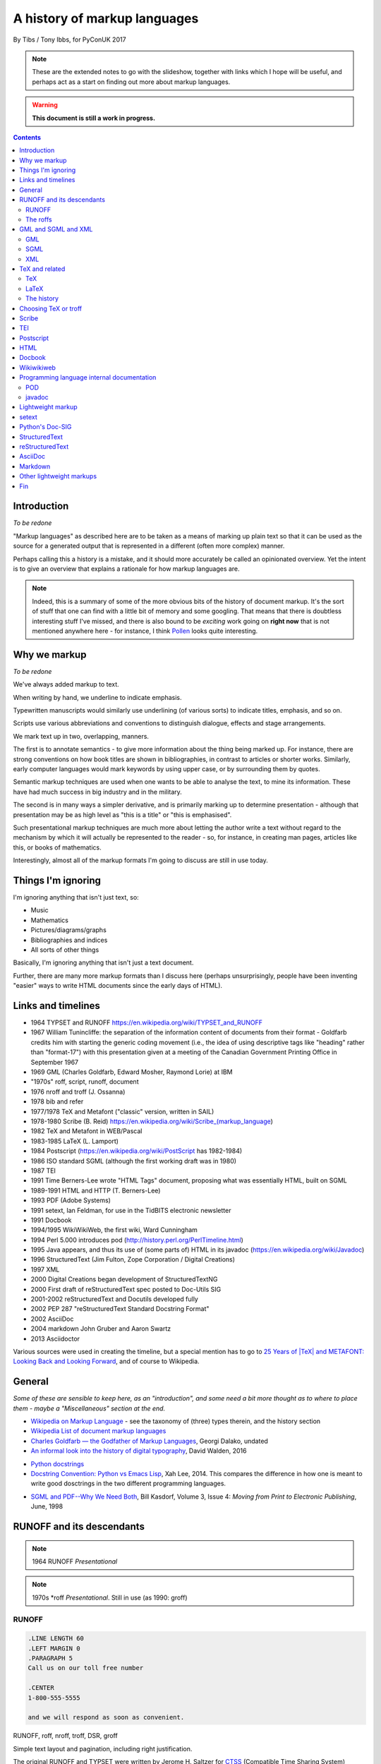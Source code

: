 =============================
A history of markup languages
=============================

By Tibs / Tony Ibbs, for PyConUK 2017

.. note:: These are the extended notes to go with the slideshow, together
   with links which I hope will be useful, and perhaps act as a start on
   finding out more about markup languages.

.. warning:: **This document is still a work in progress.**

.. For the moment, we represent TeX and LaTeX as simple text, but I might
   change that in the future

.. |TeX| replace:: TeX

.. |LaTeX| replace:: LaTeX

.. contents::

Introduction
============

*To be redone*

"Markup languages" as described here are to be taken as a means of marking up
plain text so that it can be used as the source for a generated output that is
represented in a different (often more complex) manner.

Perhaps calling this a history is a mistake, and it should more accurately be
called an opinionated overview. Yet the intent is to give an overview that
explains a rationale for how markup languages are.

.. note:: Indeed, this is a summary of some of the more obvious bits of the
   history of document markup. It's the sort of stuff that one can find with a
   little bit of memory and some googling. That means that there is doubtless
   interesting stuff I've missed, and there is also bound to be *exciting*
   work going on **right now** that is not mentioned anywhere here - for
   instance, I think Pollen_ looks quite interesting.

.. _Pollen: http://docs.racket-lang.org/pollen/

Why we markup
=============

*To be redone*

We've always added markup to text.

When writing by hand, we underline to indicate emphasis.

Typewritten manuscripts would similarly use underlining (of various sorts) to
indicate titles, emphasis, and so on.

Scripts use various abbreviations and conventions to distinguish dialogue,
effects and stage arrangements.

We mark text up in two, overlapping, manners.

The first is to annotate semantics - to give more information about the thing
being marked up. For instance, there are strong conventions on how book titles
are shown in bibliographies, in contrast to articles or shorter works.
Similarly, early computer languages would mark keywords by using upper case,
or by surrounding them by quotes.

Semantic markup techniques are used when one wants to be able to analyse the
text, to mine its information. These have had much success in big industry and
in the military.

The second is in many ways a simpler derivative, and is primarily marking up
to determine presentation - although that presentation may be as high level as
"this is a title" or "this is emphasised".

Such presentational markup techniques are much more about letting the author
write a text without regard to the mechanism by which it will actually be
represented to the reader - so, for instance, in creating man pages, articles
like this, or books of mathematics.

Interestingly, almost all of the markup formats I'm going to discuss are still
in use today.

Things I'm ignoring
===================

I'm ignoring anything that isn't just text, so:

* Music
* Mathematics
* Pictures/diagrams/graphs
* Bibliographies and indices
* All sorts of other things

Basically, I'm ignoring anything that isn't just a text document.

Further, there are many more markup formats than I discuss here (perhaps
unsurprisingly, people have been inventing "easier" ways to write HTML
documents since the early days of HTML).

Links and timelines
===================

* 1964 TYPSET and RUNOFF https://en.wikipedia.org/wiki/TYPSET_and_RUNOFF
* 1967 William Tunincliffe: the separation of the information content of
  documents from their format - Goldfarb credits him with starting the generic
  coding movement (i.e., the idea of using descriptive tags like
  "heading" rather than "format-17") with this presentation given at a meeting of the
  Canadian Government Printing Office in September 1967
* 1969 GML (Charles Goldfarb, Edward Mosher, Raymond Lorie) at IBM
* "1970s" roff, script, runoff, document
* 1976 nroff and troff (J. Ossanna)
* 1978 bib and refer
* 1977/1978 |TeX| and Metafont ("classic" version, written in SAIL)
* 1978-1980 Scribe (B. Reid) https://en.wikipedia.org/wiki/Scribe_(markup_language)
* 1982 |TeX| and Metafont in WEB/Pascal
* 1983-1985 |LaTeX| (L. Lamport)
* 1984 Postscript (https://en.wikipedia.org/wiki/PostScript has 1982-1984)
* 1986 ISO standard SGML (although the first working draft was in 1980)
* 1987 TEI 
* 1991 Time Berners-Lee wrote "HTML Tags" document, proposing what was
  essentially HTML, built on SGML
* 1989-1991 HTML and HTTP (T. Berners-Lee)
* 1993 PDF (Adobe Systems)
* 1991 setext, Ian Feldman, for use in the TidBITS electronic newsletter
* 1991 Docbook
* 1994/1995 WikiWikiWeb, the first wiki, Ward Cunningham
* 1994 Perl 5.000 introduces pod (http://history.perl.org/PerlTimeline.html)
* 1995 Java appears, and thus its use of (some parts of) HTML in its javadoc
  (https://en.wikipedia.org/wiki/Javadoc)
* 1996 StructuredText (Jim Fulton, Zope Corporation / Digital Creations)
* 1997 XML
* 2000 Digital Creations began development of StructuredTextNG
* 2000 First draft of reStructuredText spec posted to Doc-Utils SIG
* 2001-2002 reStructuredText and Docutils developed fully
* 2002 PEP 287 "reStructuredText Standard Docstring Format"
* 2002 AsciiDoc
* 2004 markdown John Gruber and Aaron Swartz
* 2013 Asciidoctor

Various sources were used in creating the timeline, but a special mention has
to go to `25 Years of |TeX| and METAFONT\: Looking Back and Looking
Forward`_, and of course to Wikipedia.

General
=======
*Some of these are sensible to keep here, as an "introduction", and some
need a bit more thought as to where to place them - maybe a "Miscellaneous"
section at the end.*

* `Wikipedia on Markup Language`_ - see the taxonomy of (three) types therein, and the history section
* `Wikipedia List of document markup languages`_
* `Charles Goldfarb — the Godfather of Markup Languages`_, Georgi Dalako,
  undated
* `An informal look into the history of digital typography`_, David Walden, 2016

.. _`Wikipedia on Markup Language`: https://en.wikipedia.org/wiki/Markup_language
.. _`Wikipedia List of document markup languages`: https://en.wikipedia.org/wiki/List_of_document_markup_languages
.. _`Charles Goldfarb — the Godfather of Markup Languages`: http://history-computer.com/Internet/Birth/Goldfarb.html
.. _`An informal look into the history of digital typography`: http://www.tug.org/tug2016/walden-digital.pdf


* `Python docstrings`_
* `Docstring Convention: Python vs Emacs Lisp`_, Xah Lee, 2014. This compares
  the difference in how one is meant to write good dosctrings in the two
  different programming languages.

.. _`Python docstrings`: https://en.wikipedia.org/wiki/Docstring
.. _`Docstring Convention: Python vs Emacs Lisp`: http://xahlee.info/comp/python_vs_elisp_docstring_convention.html

* `SGML and PDF--Why We Need Both`_, Bill Kasdorf, Volume 3, Issue 4: *Moving
  from Print to Electronic Publishing*, June, 1998
  
.. _`SGML and PDF--Why We Need Both`: https://quod.lib.umich.edu/j/jep/3336451.0003.406?view=text;rgn=main


RUNOFF and its descendants
==========================

.. note:: 1964 RUNOFF *Presentational*

.. note:: 1970s \*roff *Presentational*. Still in use (as 1990: groff)

RUNOFF
------

.. code:: Groff

  .LINE LENGTH 60
  .LEFT MARGIN 0
  .PARAGRAPH 5
  Call us on our toll free number

  .CENTER
  1-800-555-5555

  and we will respond as soon as convenient.

RUNOFF, roff, nroff, troff, DSR, groff

Simple text layout and pagination, including right justification.

The original RUNOFF and TYPSET were written by
Jerome H. Saltzer for CTSS_ (Compatible Time Sharing System)

  Ported to BCPL and Multics. Ancestor to roff and thus, ultimately, all of
  the roff family.

  This example is (more or less) from the original TYPSET/RUNOFF documentation.

  Commands starting with a dot in the first column.

  Commands could be abbreviated.

  Inline commands shift the "case", for instance in and out of bold case.

An example of Digital Standard Runoff (DSR), showing that the name had an
enduring meaning. I used to use DSR on VMS in the 1980s/90s.

.. code:: Groff

    .TITLE A simpler DSR example
    .CHAPTER This is a chapter

    This is the first paragraph.
    .LIST
    .LIST ELEMENT;This is a list element. We have *bold\* and &underline\&.
    .LIST ELEMENT;This is another list element. I like interrobangs ?%!
    .END LIST

Abbreviated forms are also available, e.g., ``.ls`` instead of
``.list``, and ``.le;`` instead of ``list element;``.

The roffs
---------

roff started as a transliteration of the BCPL version of runoff, for UNIX,
around 1970.

The example is a (fake) man page, using the ``man`` macro package from
Lars Wirzenius' `Writing manual pages`_

.TH = title, .SH = sub-heading, .B = bold, other font usages (e.g., normal
font and underlining) are indicated by the \\f sequences.

Q: **Commonly used with a macro language - essentially programmable?**

.. code:: Groff

  .TH CORRUPT 1
  .SH NAME
  corrupt \- modify files by randomly changing bits
  .SH SYNOPSIS
  .B corrupt
  [\fB\-n\fR \fIBITS\fR]
  [\fB\-\-bits\fR \fIBITS\fR]
  .IR file ...
  .SH DESCRIPTION
  .B corrupt
  modifies files by toggling a randomly chosen bit.
  .SH OPTIONS
  .TP
  .BR \-n ", " \-\-bits =\fIBITS\fR
  Set the number of bits to modify.  Default is one bit.

The following is an example of ``groff``:

.. code:: Groff

  ..INCLUDE  mission-statement-strings.mom
  .TITLE    "\*[Groff-Mission-Statement]
  .SUBTITLE "\*[2014]
  .INCLUDE  mission-statement-style.mom
  .PP
  As the most widely deployed implementation of troff in use today,
  groff holds an important place in the Unix universe.  Frequently
  and erroneously dismissed as a legacy program for formatting
  Unix manuals (manpages), groff is in fact a sophisticated system
  for producing high-quality typeset material, from business
  correspondence to complex, technical reports and plate-ready books.
  \*[BU3]With an impressive record for backward compatibility, it
  continues to evolve and play a leading role in the development of
  free typesetting software.

1990 groff (GNU troff)

  Whilst the roff family are not strictly speaking programmable as
  such, their use of macros (originally m4?) means that in practice they are
  as capable as systems such as |TeX| (although I don't think that DSLs like
  |LaTeX| exist as-such).

* `Wikipedia on TYPSET and RUNOFF`_
* CTSS_ (the Compatible Time Sharing System) which is the machine on which the
  first RUNOFF ran.
* `Wikipedia on Runoff`_
* `Wikipedia on roff`_
* `Wikipedia on nroff`_ ("newer roff")
* `Wikipedia on troff`_ ("typesetter roff")
* `Wikipedia on groff`_ ("GNU troff")
* The `OpenVMS Digital Standard Runoff Reference Manual`_ from May 1993.
* The manpage ``ROFF(7)``: `roff - concepts and history
  of roff typesetting`_, part of the `groff`_ distribution. It has an overview
  of the history of the roffs, and a summary of how they work.
* `History of UNIX Manpages`_, Kristaps Dzonsons, 2011. The history of the
  UNIX manpage "based on source code, manuals, and first-hand accounts".
  Also traces the naming of programs RUNOFF through roff, SCRIPT, compose,
  roff (a different thing), nroff and so on.
* The Groff_ manual
* `Groff and mom\: an overview`_, Peter Schaffer, 2017
* Mom_, macros for GNU troff, Peter Schaffter. mom is a flexible typesetting
  and document formatting package that allows you to create high-quality
  Portable Document Format (.pdf) or PostScript (.ps) files. It is a macro set
  that sits on top of groff_.
* `Writing manual pages`_, Lars Wirzenius, 2016

* From `Unix history`_, `William Stewart`_, 1996-2014:V

    In the spring of 1971, the interest in Unix began to grow, so instead of
    writing a new text-processing system as originally proposed, Thompson and
    Ritchie translated the existing "roff" text formatter from the PDP-7 to the
    PDP-11 and made it available to the Patent department on their new Unix
    system. This practical success helped convince Bell Labs of the value of
    Unix, and shortly thereafter they bought the team one of the first, powerful
    PDP-11/45 minicomputers to continue their development. A series of
    progressively better "editions" of Unix were then released.

.. _`Wikipedia on TYPSET and RUNOFF`: https://en.wikipedia.org/wiki/TYPSET_and_RUNOFF
.. _CTSS: https://en.wikipedia.org/wiki/Compatible_Time-Sharing_System
.. _`Wikipedia on Runoff`: https://en.wikipedia.org/wiki/Runoff_(program)
.. _`Wikipedia on roff`: https://en.wikipedia.org/wiki/Roff_(computer_program)
.. _`Wikipedia on nroff`: https://en.wikipedia.org/wiki/Nroff
.. _`Wikipedia on troff`: https://en.wikipedia.org/wiki/Troff
.. _`Wikipedia on groff`: https://en.wikipedia.org/wiki/Groff_(software)
.. _`roff - concepts and history of roff typesetting`: https://linux.die.net/man/7/roff
.. _`OpenVMS Digital Standard Runoff Reference Manual`: http://h20565.www2.hpe.com/hpsc/doc/public/display?docId=emr_na-c04623260  
.. _`Writing manual pages`: https://liw.fi/manpages/
.. _`History of UNIX Manpages`: http://manpages.bsd.lv/history.html
.. _Groff: http://www.gnu.org/software/groff/
.. _`Groff and mom\: an overview`: https://www.gnu.org/software/groff/groff-and-mom.pdf
.. _mom: http://www.schaffter.ca/mom/
.. _`Unix history`: https://www.livinginternet.com/i/iw_unix_dev.htm 
.. _`William Stewart`: http://williamstewart.com/

.. note:: Also, preceding them in 1963, there is `TJ-2`_:

      TJ-2 (Type Justifying Program) was published by Peter Samson in May 1963
      and is thought to be the first page layout program. ...  TJ-2 was
      succeeded by TYPSET and RUNOFF, a pair of complementary programs written
      in 1964 for the CTSS operating system. TYPSET and RUNOFF soon evolved
      into runoff for Multics, which was in turn ported to Unix in the 1970s as
      roff.

   -- from the wikipedia page

   .. _`TJ-2`: `Wikipedia on TJ-2`_
   .. _`Wikipedia on TJ-2`: https://en.wikipedia.org/wiki/TJ-2

GML and SGML and XML
====================

.. note:: 1969 GML, 1986 SGML, 1997: XML

   *Semantic* and *"meta"* (DTDs, schemas)

GML
---

1969 GML

GML stood for Generalized Markup Language, but also for the initials of the
surnames of its inventors (Charles Goldfarb, Edward Mosher, Raymond Lorie).
surnames).

GML was intended to be a mechanism for *describing* markup languages, rather
than a markup language itself. 

1986 [Standard] Generalised Markup Language.

Here is an example of GML, from `The Roots of SGML -- A Personal
Recollection`_ by Charles F. Goldfarb. It uses the "starter set", implemented
using macros in IBM's Script_:

.. code::

  :h1.Chapter 1:  Introduction
  :p.GML supported hierarchical containers, such as
  :ol
  :li.Ordered lists (like this one),
  :li.Unordered lists, and
  :li.Definition lists
  :eol.
  as well as simple structures.
  :p.Markup minimization (later generalized and formalized in SGML),
  allowed the end-tags to be omitted for the "h1" and "p" elements.

.. _`The Roots of SGML -- A Personal Recollection`: http://www.sgmlsource.com/history/roots.htm

Use of GML (specifically, the starter set) is described by:

* `GML Starter Set User's Guide`_, IBM 1980, 1991
* `GML Starter Set Reference`_, IBM 1980, 1991

.. _`GML Starter Set User's Guide`: http://publibfp.boulder.ibm.com/cgi-bin/bookmgr/BOOKS/dsm04m00/CCONTENTS
.. _`GML Starter Set Reference`: http://publibfp.boulder.ibm.com/cgi-bin/bookmgr/BOOKS/dsm05m00/CCONTENTS

SGML
----

SGML uses DTDs (Document Type Definitions) to describe the set of
markup declarations that form a *document type* (e.g., SGML itself, XML,
HTML).

Shown is a DTD fragment for defining a simple list:

.. code:: DTD

  <!--      ELEMENT MIN CONTENT             >
  <!ELEMENT list    - - (item)+             >
  <!ELEMENT item    O O (#PCDATA, (list)*)  >

and an example of the list structure described:

.. code:: XML

  <list>
  <item>First item</item>
  <item>Second item</item>
  <item>Last item</item>
  </list>

Q: **Can the <item> elements here be closed implicitly?**

Sensibly, SGML also came with a "starter set", drafted by Joan Smith and
Janet Vandore.

The following example of SGML, using that starter set, is transcribed from
Figure 3 of the paper named in the example. The ellipses are mine.

.. code:: XML

  <td> The Implication of SGML for the Preparation of Scientific Publications
  <au> Joan M. Smith
  <ad>
  <al> National Computing Centre, Oxford Road, Manchester M1 7ED
  <ab> The &SGML (SGML) is a draft international standard for publishing.
  ...
  <h1>Introduction
  <p> The official title of SGML, currently, is ISO/DIS 8879,
  <ci> Information Processing &end Text and Office Systems &end &SGML (SGML)
  </ci>. <ref> ISO/DIS 8879 <ci> Information Processing &end Text and Office
  Systems &end &SGML (SGML). ISO, Geneva (1985). </ref>
  ...
  <p>There are several points worthy of note here:
  <ul>
  <li> the normal publishing delay with ISO standards...
  ...
  </ul>

Note how SGML (like GML before it) allowed the definition of elements that
were implicitly closed by another element - e.g., <li> and <p>

  - <td> is the document title
  - <ad> is an address, <al> an address line
  - <ab> is the abstract
  - <ci> indicates a citation, which rendered as italics in the resulting paper.
  - <ref> marks up a Reference, collected for the section at the end of the document.
  - &SGML is an "entity reference" that expands to 'Standard Generalized
    Markup Language' - we're familiar with things like &eacute; from HTML.

An SGML document must declares a DOCTYPE to say what DTD it is conforming to.
The following example should look very familiar:

.. code:: html

  <!DOCTYPE html>
  <html>
    <head>
      <title>This is a title</title>
    </head>
    <body>
      <p>Hello world!</p>
    </body>
  </html>

* `Wikipedia on GML`_
* `Wikipedia on SCRIPT`_
* `The Implications of SGML for the Preparation of Scientific Publications`_,
  Joan Smith, *The Computer Journal*, Volume 29, Issue 3, 1 January 1986,
  Pages 193-200
* W3C_ `HTML 4.01 Specification`_, section 3 `On SGML and HTML`_
* `Guidelines for Writing SGML DTDs (Draft)`_, Sandra A. Mamrak, 1989.
* `Wikipedia on Document Type Definition`_

* https://en.wikipedia.org/wiki/Document_type_definition

* `The SGML History Niche`_, Charles F. Goldfarb, 2002/2003. Some personal
  recollections, all of which are well worth reading.

.. _`Wikipedia on GML`: https://en.wikipedia.org/wiki/IBM_Generalized_Markup_Language
.. _Script: `Wikipedia on SCRIPT`_
.. _`Wikipedia on SCRIPT`: https://en.wikipedia.org/wiki/SCRIPT_(markup)
.. _`The Implications of SGML for the Preparation of Scientific Publications`: https://academic.oup.com/comjnl/article-lookup/doi/10.1093/comjnl/29.3.193

.. _`The SGML History Niche`: http://www.sgmlsource.com/history/index.htm, six
   articles by Charles F. Goldfarb, 2002 (and earlier)

.. _W3C: https://www.w3.org/
.. _`HTML 4.01 Specification`: https://www.w3.org/TR/html4/cover.html
.. _`On SGML and HTML`: https://www.w3.org/TR/html4/intro/sgmltut.html
.. _`Guidelines for Writing SGML DTDs (Draft)`: http://www.tei-c.org/Vault/ML/mlw01.htm
.. _`Wikipedia on Document Type Definition`: https://en.wikipedia.org/wiki/Document_type_definition

XML
---

Not itself of direct interest as a markup language, but important because it
is a subset of SGML. In particular, it is a simpler subset of SGML, which
makes parsers easier to write. Other SGML based tools (TEI, Docbook, HTML
itself) have generally moved towards using XML rather than SGML in their
specification.

  wikipedia: "XML is an application profile of SGML"

  A simpler subset of SGML, which makes parsers easier to write. Other SGML
  based tools (TEI, Docbook, HTML itself) have generally moved towards using
  XML rather than SGML in their specification.

  XML was compiled by a working group of eleven members,[30] supported by a
  (roughly) 150-member Interest Group.

  No example because there is no "default" XML - a schema is needed.

* `XML Information`_  is a nested set of pages (I assume course notes).
  Constituent topics are "What is Markup?", "Schemas" and "Special Characters
  and Unicode". Author presumably Beck, undated.
* `Is there a difference between SGML DTDs and XML DTDs?`_ is from the "Schemas"
  section of the above.
* `XML People`_, an article by Tim Bray, originally writing in 1998, and
  republished in 2008. It describes the genesis of XML and the people (and
  organisations) involved.


.. _`XML Information`: https://www.ncbi.nlm.nih.gov/staff/beck/xml/index.html
.. _`Is there a difference between SGML DTDs and XML DTDs?`: https://www.ncbi.nlm.nih.gov/staff/beck/xml/schemas/II-C.html
.. _`XML People`: http://www.tbray.org/ongoing/When/200x/2008/02/10/XML-People

|TeX| and related
=================

|TeX|
-----

.. note:: 1977/1978 |TeX| *Presentational with semantic leanings*.
   Programmable. Still in use.

Designed and mostly written by Donald Knuth.

Driven by the need to guarantee accurate typesetting of mathematics.

In serious use of |TeX|, one starts by defining lots of useful
commands - although `the TeXbook`_ has many useful ideas one can copy.

Most people actually use |LaTeX| (1984) or one of the other markup languages
written in |TeX|. |LaTeX| is still dominant in scientific and mathematical
publishing.

.. _`The TeXbook`: http://www.ctex.org/documents/shredder/src/texbook.pdf

.. code:: TeX

  \name{Name Redacted} wrote:

  \beginletter
  Thoughts on ``Why I like children's books'':

  \beginlist

  \item{\blob} They aren't afraid to show a sense of wonder.

  \item{\blob} They aren't `duty bound' to include love interest for the sake of
  it.

  \item{\blob} They are rarely cynical, rarely bitter---but the best do not avoid
  tragedy and truth.

  \item{\blob} They are willing to teach the simple lessons of being human---which
  adult books so often scorn, but which we all need to learn and relearn.

  \endlist

|LaTeX|
-------

.. code:: TeX

   \beginsection
   A new section

   Paragraphs are separated by blank lines. `Quotation marks' differ. {\it
   Italics are done so}. Equations are important, and can be inline:
   $$|y - z| < \epsilon$$. Hyphen (-), ranges (1--4) and dashes (---) are all
   distinct.

   However, more people use systems {\it written} in \TeX, such as \LaTeX,
   because they provide ready-made support for most document elements.

   \bye

And an another example from a fanzine:

.. code:: TeX

  \begin{center}
  \rule{5in}{0.1mm}
  \end{center}

  \section*{Captain Competent strikes again}

  The superhero is a familiar concept in comics, science fiction and many other
  fields. However, I am more interested in what might be called `the competent
  hero'. This is a subtler form of protagonist---a person who has attained
  {\em competence} in their daily life.

.. note:: |LaTeX| is essentially a DSL written in |TeX|. It's probably still
   the best known, but certainly not the only one.

   I used to write plain |TeX|, but most people actually use |LaTeX|,
   which dates from about 1983/1984, or one of the other systems written in
   |TeX|.

.. note:: 1983 |LaTeX| *Presentational*. Still in use.

  Leslie Lamport.

  Most people use |LaTeX| (or one of the equivalents) instead of directly
  using |TeX|.

   
.. note:: I used to write plain |TeX|, but most people actually use |LaTeX|,
   which dates from about 1983/1984, or one of the other systems written in
   |TeX|.

* `25 Years of |TeX| and METAFONT\: Looking Back and Looking Forward`_:
  TUG’2003 Keynote Address, Nelson H. F. Beebe. Including sections on "What
  did |TeX| do right" and "What did |TeX| do wrong".
* `Wikipedia on SAIL`_
* `SAIL Tutorial`_, Nancy W. Smith, 1976

.. _`25 Years of |TeX| and METAFONT\: Looking Back and Looking Forward`: http://www.math.utah.edu/~beebe/talks/2003/tug2003/tug2003-keynote.pdf
.. _SAIL: `Wikipedia on SAIL`_
.. _`Wikipedia on SAIL`: https://en.wikipedia.org/wiki/SAIL_(programming_language)
.. _`SAIL Tutorial`: http://i.stanford.edu/pub/cstr/reports/cs/tr/76/575/CS-TR-76-575.pdf

The history
-----------

|TeX| (and Metafont) were originally written in SAIL_

 A later version (1982) was re-written in Pascal, using the WEB literate
 programming system

 The point was to allow Knuth to control the typesetting of mathematical
 equations in his books on "The Art of Computer Programming"

   Donald Knuth, a professor of computer science at Stanford University, was
   writing a projected seven-volume survey entitled The Art of Computer
   Programming. Volume 3 was published in 1973, composed with Monotype. By
   then, computer science had advanced to the point where a revised edition
   of volume 2 was in order but Monotype composition was no longer possible.
   The galleys returned to Knuth by his publisher were photocomposed. Knuth
   was distressed: the results looked so awful that it discouraged him from
   wanting to write any more. But an opportunity presented itself in the
   form of the emerging digital output devices—images of letters could be
   constructed of zeros and ones. This was something that he, as a computer
   scientist, understood. Thus began the development of TeX.
  
   `Communication of Mathematics with TeX`_, Barbara Beeton and Richard
   Palais, from "Visible Language" Volume 50 Issue 2, archived on the
   `Author Resource Center`_ page of the `American Mathematical Society`
   (AMS).

.. _`Communication of Mathematics with TeX`: http://www.ams.org/publications/authors/Communication_of_Mathematics_with_TEX.pdf
.. _`American Mathematical Society`: http://www.ams.org/home/page
.. _`Author Resource Center`: http://www.ams.org/publications/authors/authors

* `From boiling lead and black art\: An essay on the history of mathematical typography`_,
  Eddie Smith, 2017, is a lovely article on mathematical typesetting, from the
  invention of the printing press to |TeX|.

.. _`From boiling lead and black art\: An essay on the history of mathematical typography`: http://www.practicallyefficient.com/2017/10/13/from-boiling-lead-and-black-art.html

* `Wikipedia on |TeX|`_
* `Wikipedia on WEB`_
* `Wikipedia on Literate programming`_
* `Wikipedia on Donald Knuth`_
* `Knuth's home page`_

.. _`Wikipedia on |TeX|`: https://en.wikipedia.org/wiki/TeX
.. _`Wikipedia on WEB`: https://en.wikipedia.org/wiki/WEB
.. _`Wikipedia on Literate programming`: https://en.wikipedia.org/wiki/Literate_programming
.. _`Wikipedia on Donald Knuth`: https://en.wikipedia.org/wiki/Donald_Knuth
.. _`Knuth's home page`: http://www-cs-faculty.stanford.edu/~knuth/

If you don't know about Knuth, it's worth following him up - he has done
amazing things.

* `An overview of |TeX|, its children and their friends...`_, Arno Trautman,
  2016
* `TeX family tree with timeline?`_, 2016, a question on https://tex.stackexchange.com
   
* `A Brief History of LaTeX`_, 1998, an email by I Find Karma on the `FoRK Archive`_
* `How (La)TeX changed the face of Mathematics`_, an E-interview with Leslie
  Lamport, 2000
* `The (La)TeX project: A case study of open source software`, Alexandre Gaudeul, 2003
* `A brief history of TeX, volume II`_, Arthur Reutenauer, 2007. This is a
  successor article to `A Brief History of TeX`_, Philip Taylor 1995. Taylor's
  article also talks about Postscript, HTML, PDF and other matters.

.. _`An overview of |TeX|, its children and their friends...`: https://github.com/alt/tex-overview "An overview of |TeX|, its children
.. _`TeX family tree with timeline?`: https://tex.stackexchange.com/questions/42594/tex-family-tree-with-timeline
.. _`A Brief History of LaTeX`: http://www.xent.com/FoRK-archive/feb98/0307.html
.. _`FoRK Archive`: http://www.xent.com/FoRK-archive/
.. _`How (La)TeX changed the face of Mathematics`: https://www.microsoft.com/en-us/research/wp-content/uploads/2016/12/TeX-changed-the-face-of-Mathematics.pdf
 .. _`The (La)TeX project: A case study of open source software`: http://tug.org/TUGboat/tb24-1/gaudeul.pdf
.. _`A brief history of TeX, volume II`: http://www.tug.org/TUGboat/tb29-1/tb91reutenauer.pdf
.. _`A Brief History of TeX`: https://tug.org/TUGboat/tb17-4/tb53tayl.pdf


Choosing |TeX| or troff
=======================

.. _`TeX/troff/typesetting markups`: http://minnie.tuhs.org/pipermail/tuhs/2017-April/009638.html ::

`TeX/troff/typesetting markups`_ is an email conversation from 2017 comparing
use of |TeX| and troff::

  [TUHS] TeX/troff/typesetting markups - Re: SunOS 4 documentation
  Toby Thain toby at telegraphics.com.au
  Sun Apr 16 01:09:15 AEST 2017

      Previous message (by thread): [TUHS] TeX/troff/typesetting markups - Re: SunOS 4 documentation
      Next message (by thread): [TUHS] TeX/troff/typesetting markups - SunOS 4 documentation
      Messages sorted by: [ date ] [ thread ] [ subject ] [ author ]

  On 2017-04-15 10:23 AM, Michael Kerpan wrote:
  > Comparing documents produced by Heirloom troff and modern versions of
  > LaTeX, I just can't see a huge difference. The main thing TeX has going
  > for it is LyX, which makes composing documents a whole lot more
  > comfortable for folks raised on WYSIWYG. If a tool like that was
  > available for troff...

  I'm not only talking about the _output_. But my intention isn't to 
  denigrate troff but to show that they are completely different animals. 
  A glance through the TeXbook would confirm.

  TeX is a complete domain-specific language, page model, and runtime 
  environment (without even discussing its layered frameworks like LaTeX). 
  I admit it took me a few weeks or months of study back in the late 1980s 
  to understand this distinction; previously I had been using a 
  troff-level markup (perhaps even troff-inspired) on Mac called 
  "JustText", which generated PostScript of course.

  One _can_ typeset books in both troff and TeX, but that doesn't make 
  them at all equivalent. The process and possibilities are different. For 
  example, that simple task of producing two different output formats from 
  the same manuscript, that I mentioned upthread, is made possible by TeX 
  macros. But the sophistication of its page model is also required for 
  any nontrivial layout, table, diagram, math, or just typographic 
  refinement.

  Some projects _have_ tried to replace TeX. 
  https://tex.stackexchange.com/questions/120271/alternatives-to-latex

  --------

  Clem Cole clemc at ccc.com
  Sun Apr 16 01:27:49 AEST 2017

      Previous message (by thread): [TUHS] TeX/troff/typesetting markups - SunOS 4 documentation
      Next message (by thread): [TUHS] TeX/troff/typesetting markups - Re: SunOS 4 documentation
      Messages sorted by: [ date ] [ thread ] [ subject ] [ author ]

  On Fri, Apr 14, 2017 at 6:24 PM, Toby Thain <toby at telegraphics.com.au>
  wrote:
  >
  >
  > No matter how far you tart up the former, Troff and TeX just aren't
  > playing the same ballgame.


  Toby - that's a tad inflammatory - at least to my American sensibilities.
  Saying one or the other has been "dressed up" (using a derogatory term or
  not) is to me the same as the vi/emacs wars or rugby/American Football
  argument.   Some people like the taste of one, others do not, and thank
  goodness we have choices.   I've used the afore mentioned systems (and
  played the games too at a fairly high level in my day); and frankly it is a
  matter if taste.  They all have their place.

  If you grew up with an affinity for one, you are more likely to find it
  more comfortable for your needs.  I find a TeX just as ugly and unreadable
  as  the runoff family with troff is a member.   It's just a different view
  of beauty.  Frankly, Brian Reid's Scribe on the "Twinex" and VMS was the
  "best" document product system I ever really used (for those that do not
  know, LaTex was an attempt to bring Scribe-like functions into TeX).    But
  as Brian Kernighan points out in his "Page Makeup" paper, even Scribe had
  some flaws (it's too bad Scribe seems to have been lost to IP and source
  issues - I've often wonder how it would have played out in the modern
  world).

  Anyway - it fine to say you don't like troff - please feel free to suggest
  that you don't think that it can be made to your style/preferences.   But
  please don't sling to many insults as the truth is, that troff is still
  useful to many people and a lot people do still like it.

  In my own case, I'll use TeX if a colleague wants too, but I'm a fair bit
  faster with troff than almost any other doc prep system for any document of
  almost any size; but particularly when the documents get large such as
  book.   But that's me; although I note it is also a lot of other people.
  As Brian points out, many of the Pearson and Wiley texts use troff; and of
  course you have to note that my old deskmate, Tim O'Reilly founded his
  empire on it 😂 (I still have a copy of the his original style manual they
  wrote for the Masscomp engineers and doc writers in the mid 80s).
  Clem

Personally, my conclusion would be the opposite, as I think |TeX| being a
language (albeit a macro language, with the problems that is recognised as
entailing) is a big benefit. But it's an interesting comparison, nonetheless.

Scribe
======

.. note:: 1980 Scribe *Presentational*, and maybe also programmable

Scribe was another influential early markup language, from around 1908.

An example:

.. code::

    @Heading(The Beginning)
    @Begin(Quotation)
        Let's start at the very beginning, a @i(very good place) to start
    @End(Quotation)

but that can also be written:

.. code::

    @Heading(The Beginning)
    @(Quotation
        Let's start at the very beginning, a @i(very good place) to start
    )

Described in Brian Reid's 1980 doctoral dissertation at Carnegie Mellon
University. Lisp based.

Similar systems still appear to exist.

Note the two representations - the second one being more lisp-like.

Q: **Also, need to check if it is "programmable".**

* `Wikipedia on Scribe`_
* `Scribe\: A Document Specification Language and its Compiler`_, Brian Reid's
  1980 doctoral dissertation at Carnegie Mellon University. My
  first quick scan suggests that this is very worth reading. NB: It mentions
  |TeX| and EQN (the roff-related tool for equations).
* `Scribe\: Introductory User's Manual`_, First Edition, Brian K. Reid, 1978
* Scriba_ is "a markup format similar to Scribe". It references Skribilo_ and
  scribble_ as being similar.

.. _`Wikipedia on Scribe`: https://en.wikipedia.org/wiki/Scribe_(markup_language)
.. _`Scribe\: A Document Specification Language and its Compiler`: http://reports-archive.adm.cs.cmu.edu/anon/scan/CMU-CS-81-100.pdf
.. _`Scribe\: Introductory User's Manual`: http://bitsavers.informatik.uni-stuttgart.de/pdf/cmu/scribe/Scribe_Introductory_Users_Manual_Jul78.pdf
.. _Scriba: https://github.com/CommonDoc/scriba
.. _Skribilo: http://www.nongnu.org/skribilo/
.. _scribble: http://quickdocs.org/scribble/

I think one might argue Pollen_ follows in the same footsteps, although it's
not clear from it's documentation if the author is aware of Scribe_.

  The markup described in `This is Scribe!`_ (Manuel Serrano and Erick
  Gallesio, 2002)  appears to be entirely unrelated.

  .. _`This is Scribe!`: http://www-sop.inria.fr/members/Manuel.Serrano/scribe/doc/scribe.html

TEI
===
.. note:: 1987 TEI *Semantic*. Still in use today.

"The mission of the Text Encoding Initiative is to develop and maintain a
set of high-quality guidelines for the encoding of humanities texts, and to
support their use by a wide community of projects, institutions, and
individuals"

Some mark up of the start of Swinburne's Sestina,
taken from the poetry examples at `TEI By Example`_,
showing the working of the ryhming scheme.

``rhyme="ababab"`` and then on each line the rhyming word and which part (a,
b) of the rhyming scheme it is.

.. _`TEI by example`: http://teibyexample.org/examples/TBED04v00.htm

.. code:: XML

  <lg type="sestina">
  <lg type="sestet" rhyme="ababab">
  <l>I saw my soul at rest upon a <rhyme label="a" xml:id="A">day</rhyme></l>
  <l>As a bird sleeping in the nest of <rhyme label="b" xml:id="B">night</rhyme>,</l>
  <l>Among soft leaves that give the starlight <rhyme label="a" xml:id="C">way</rhyme></l>
  <l>To touch its wings but not its eyes with <rhyme label="b" xml:id="D">light</rhyme>;</l>
  <l>So that it knew as one in visions <rhyme label="a" xml:id="E">may</rhyme>,</l>
  <l>And knew not as men waking, of <rhyme label="b" xml:id="F">delight</rhyme>.</l>
  </lg>

  """The mission of the Text Encoding Initiative is to develop and maintain a
  set of high-quality guidelines for the encoding of humanities texts, and to
  support their use by a wide community of projects, institutions, and
  individuals"""

This alone looks like a whole field of study I haven't even started - I don't
expect to be able to do it justice here.

* `Wikipedia on Text Encoding Initiative`_
* `TEI\: Text Encoding Initiative`_ (homepage), and some interesting things
  there:

  * `The TEI Archive`_ 1988-1999 articles on the Text Encoding Initiative, with
    a link to another part for 1987-1988
  * `A Bibliography of Publications Related to the Text Encoding Initiative`_,
    ...-2013, which are not just related to TEI itself

* `The TEI and XML`_, from "What is the Text Encoding Initiative?", Lou
  Burnard, OpenEdition Press, 2014
* `The TEI By Example Project`_ "offers a series of freely
  available online tutorials walking individuals through the different stages
  in marking up a document in TEI (Text Encoding Initiative)."

.. _`Wikipedia on Text Encoding Initiative`: https://en.wikipedia.org/wiki/Text_Encoding_Initiative
.. _`TEI\: Text Encoding Initiative`: http://www.tei-c.org/index.xml
.. _`The TEI Archive`: http://www.tei-c.org/Vault/
.. _`A Bibliography of Publications Related to the Text Encoding Initiative`: http://www.tei-c.org/Support/Learn/tei_bibliography.xml
.. _`The TEI and XML`: http://books.openedition.org/oep/680
.. _`The TEI By Example Project`: http://teibyexample.org/


Postscript
==========

.. note:: Entirely *Presentational*, still in use.

Not intended to be written by people (although it is possible).

An example from wikipedia:

.. code:: postscript

   %!PS
   /Courier             % name the desired font
   20 selectfont        % choose the size in points and establish 
                        % the font as the current one
   72 500 moveto        % position the current point at 
                        % coordinates 72, 500 (the origin is at the 
                        % lower-left corner of the page)
   (Hello world!) show  % stroke the text in parentheses
   showpage             % print all on the page

* `Wikipedia on PostScript`_
* `Wikipedia on PDF`_
* The WikiWikiWeb_ article `Forth Postscript Relationship`_ discusses whether
  Postscript *is a* Forth, or is just similar to Forth (basically, the latter
  seems more sensible).

.. _`Wikipedia on PostScript`: https://en.wikipedia.org/wiki/PostScript
.. _`Forth Postscript Relationship`: http://wiki.c2.com/?ForthPostscriptRelationship

.. _`Wikipedia on PDF`: https://en.wikipedia.org/wiki/Portable_Document_Format

HTML
====

.. note:: 1991 HTML *Presentational*. Still in use today (although rather altered).

Tim Berners-Lee, at CERN, specified HTML and wrote browser and server
software in late 1990. The "HTML Tags" document was first mentioned on the
internet in 1991.

HTML 2.0 was published as IETF RFC 1866 in 1995

HTML (at least until HTML5) is an SGML document type - an SGML application.

.. code:: HTML

  <!DOCTYPE html>
  <html>
    <head>
      <title>This is a title</title>
    </head>
    <body>
      <p>Hello world!</p>
    </body>
  </html>

There's not a lot here, as I'm not (in this context) especially interested in
HTML-as-markup, and it's really a specialism of its own, with its own
consideration and politics.

* `Wikipedia on HTML`_
* `The Evolution of Web Documents`_, Dan Connolly, Rohit Khare, and Adam
  Rifkin, 1997. HTML, SML, SGML.
* `XML People`_, Tim Bray, 1998 (republished 2008). A look at the people who
  influenced development of XML
*  `A brief history of markup`_, Jeremy Keith, 2010. From HTML 2.0 through XHTML to HTML5.
* https://www.ukessays.com/essays/information-technology/the-history-of-markup-languages-information-technology-essay.php

.. _`Wikipedia on HTML`: https://en.wikipedia.org/wiki/HTML
.. _`The Evolution of Web Documents`: https://www.xml.com/pub/a/w3j/s3.connolly.html
.. _`XML People`: http://www.tbray.org/ongoing/When/200x/2008/02/10/XML-People
.. _`A brief history of markup`: https://alistapart.com/article/a-brief-history-of-markup

* `A Brief History of Markup`_, Jeremy Keith, 2010, HTML and its friends
* `A Brief History of Markup Languages`_, Melody Smith, 2012, again HTML and
  W3C
* `The Evolution of Web Documents`_: The Ascent of XML, Dan Connolly, Rohit
  Khare, Adam Rifkin, 1997

.. _`A Brief History of Markup`: https://alistapart.com/article/a-brief-history-of-markup
.. _`A Brief History of Markup Languages`: http://taxodiary.com/2012/12/a-brief-history-of-markup-languages/
.. _`The Evolution of Web Documents`: https://www.xml.com/pub/a/w3j/s3.connolly.html


Docbook
=======

.. note:: 1991 Docbook *Semantic*. Still in use today.

"A semantic markup language for technical documentation"

However, I think it is often "semantic" in the same way that |LaTeX| is
"semantic" - often also for presentational purposes (but not *necessarily*).

Same year as HTML

Example of Docbook 4.3 from
http://www.informatik.tu-cottbus.de/~giurca/tutorials/DocBook/index.htm

Before Docbook 5, an SGML language, defined by a DTD

DocBook 5 is an XML language, formally defined by a RELAX NG schema with
integrated Schematron rules.

.. code:: XML

  <?xml version="1.0" encoding="UTF-8"?>
  <!DOCTYPE article PUBLIC "-//OASIS//DTD Simplified DocBook XML V1.0//EN"
  "http://www.oasis-open.org/docbook/xml/simple/1.0/sdocbook.dtd">
  <article>
    <title>DocBook Tutorial</title>
    <articleinfo>
      <author>
        <firstname>Adrian</firstname>
        <surname>Giurca</surname>
      </author>
      <date>April 5, 2005</date>
    </articleinfo>
    <section>
      <title>What is DocBook ?</title>
      <para>DocBook is an SGML dialect developed by O'Reilly and HaL Computer
      Systems in 1991.
      </para>
    </section>
  </article>

- DocBook before 4.1 - SGML with a DTD
- DocBook from 4.1 but before 5 - SGML/XML with a DTD
- 2005 DocBook 5 and later - XML with a RELAX NG schema, with rule-based
  validation for some constraints using Schematron

An example of Docbook 5 (taken from wikipedia):

.. code:: XML

   <?xml version="1.0" encoding="UTF-8"?>
   <book xml:id="simple_book" xmlns="http://docbook.org/ns/docbook" version="5.0">
     <title>Very simple book</title>
     <chapter xml:id="chapter_1">
       <title>Chapter 1</title>
       <para>Hello world!</para>
       <para>I hope that your day is proceeding <emphasis>splendidly</emphasis>!</para>
     </chapter>
     <chapter xml:id="chapter_2">
       <title>Chapter 2</title>
       <para>Hello again, world!</para>
     </chapter>
   </book>

* `Wikipedia on DocBook`_
* `The DocBook Project`_ on Sourceforge
* `DocBook.org`_ is the homepage for both "DocBook: The Definitive Guide" and
  "DocBook Publishers: The Definitive Guide". Both are by Norman Walsh, and
  both are available free online from this page, in their various versions,
  specific to different versions of DocBook itself.

  "DocBook 5: The Definitive Guide", Norman Walsh, O'Reilly Media, 2010, is
  the current published version of the book.

* `Overview of the DocBook format`_ at https://workaround.org/ is a quick
  introduction to DocBook

.. _`Wikipedia on DocBook`: https://en.wikipedia.org/wiki/DocBook
.. _`The DocBook Project`: http://docbook.sourceforge.net/
.. _`DocBook.org`: http://docbook.org/
.. _`Overview of the DocBook format`: https://workaround.org/docbook/

Wikiwikiweb
===========

.. note:: 1994/1995 wikiwikiweb *Presentational*

The first wiki, invented by Ward Cunningham

I think that newlines within a paragraph are ignored, but it's hard  to
tell.

The lack of capability is deliberate, aiming to promote a particular style
of discourse:

   "This wiki is quite bare bones, and intentionally so. Less formatting
   means you have to concentrate on saying things carefully and clearly.
   Content over form."

Introduced CamelCasedWords as wiki links.

Single quotes - this really distressed me when I first came across it:

- 1 = single quote
- 2 = emphasis
- 3 = bold
- 5 = emphasised bold (2+3)
- 6 are used to stop a CamelCased word from being a WikiLink

Later wiki formats appear not to have understood *why* the design decisions
were taken.

Like most wiki formats, specified by example, with no real rigour.

.. code::

  Paragraphs are not indented.

  * This is a list item
  ** This is a sub-list item

    Indented text is monospaced.

  We have ''emphasis'', '''bold''', '''''bold italic''''', and a LinkToAnotherPage.

  But we can A''''''voidMakingAWikiLink.

  No HTML, tables, headers, maths, scripts. No links within a page.

* WikiWikiWeb_ itself (now readonly).
* `Wikipedia on Wiki`_ talks about wiki pages themselves.
* `Wikipedia on WikiWikiWeb`_ talks about the first wiki. I don't particularly
  propose to talk about the (many) ways of marking up wiki text here. However,
  `Text Formatting Rules`_ is the page on wikiwikiweb about the markup it
  supported. It really did use differing numbers of single quotes to mean
  different sorts of markup. And inline meaningful tabs. Which is why I don't
  want to talk about it.

.. _WikiWikiWeb: http://wiki.c2.com/
.. _`Wikipedia on Wiki`: https://en.wikipedia.org/wiki/Wiki
.. _`Wikipedia on WikiWikiWeb`: https://en.wikipedia.org/wiki/WikiWikiWeb.
.. _`Text formatting rules`: http://wiki.c2.com/?TextFormattingRules


Programming language internal documentation
===========================================
Two examples, POD (from Perl) and javadoc (from Java), both of which are the
dominant standards for their respective languages.

POD
---

.. note:: 1994 POD *Presentational*. Still in use today.

Perl's POD (or Plain Old Documentation)

.. code:: perl

  =pod

  =head1 DESCRIPTION

  This is not I<really> representative of POD usage.

  =over 2

  =item This is a list item.

  =item This is another list item.

  =back

  =cut

The same year as wikiwikweb

  An example of markup to a specific purpose, and clearly very successful.

  Note that the blank lines are required around the POD commands.

  I don't think you can do multi-paragraph list items. The POD definitions
  contains ambuguities, although how to handle some of them is explained in
  the POD documentation.

* `The Timeline of Perl and its Culture`_ explains that POD was introduced in
  1995 at the same time as Perl 5.001. This is a very nice brief history of
  the significant events in Perl, from the 1960s to 2002, with links at the
  end.
* perlpodspec_ is the format specification and notes for Perl's Plain Old
  Documentation.

javadoc
-------

.. note:: 1995 javadoc *Presentational*. Still in use today.

Has never specified the subset of HTML it allows.

.. code:: java

  /**
   * Short one line description.
   * <p>
   * Longer description. If there were any, it would be here.
   * <p>
   * And even more explanations to follow in consecutive
   * paragraphs separated by HTML paragraph breaks.
   *
   * @param  variable Description text text text.
   * @return Description text text text.
   */
  public int methodName (...) {
      // ...
  }

* `Wikipedia on Javadoc`_

.. _`The Timeline of Perl and its Culture`: http://history.perl.org/PerlTimeline.html
.. _perlpodspec: https://perldoc.perl.org/perlpodspec.html
.. _`Wikipedia on Javadoc`: https://en.wikipedia.org/wiki/Javadoc

Lightweight markup
==================

*Some sort of general introduction to why we want lightweight markups, and
what the trade-offs are.*

* `Why we need constrainable lightweight markup languages`_, Mark Baker, 2016,
  and sam_ (Semantic Authoring Markdown), his proposed solution (still under
  active development)
 
.. _`Why we need constrainable lightweight markup languages`:  http://everypageispageone.com/2016/06/05/why-we-need-constrainable-lightweight-markup-languages/
.. _sam: https://github.com/mbakeranalecta/sam

* `Common markup for Markdown and reStructuredText`_, Alexander Dupuy, 2017 -
  an attempt to describe the commonality between the two markups, so that text
  can be written to satisfy both.

.. _`Common markup for Markdown and reStructuredText`: https://gist.github.com/dupuy/1855764

* `reStructuredText vs Markdown for documentation`_, Victor Zverovich, 2016 -
  a short comparison.
  
.. _`reStructuredText vs Markdown for documentation`:  http://zverovich.net/2016/06/16/rst-vs-markdown.html

setext
======

.. note:: 1991 setext *Presentational*. Lightweight.

Ian Feldman, for use in writing the TidBITs electronic newsletter.

Partly a reaction to SGML. Clearly influential on all of the succeeding
lightweight markups.

Same year as HTML and Docbook

Note: the body text must be indented.

Underlining should really mean italics, following typewritten text
conventions.

Two dots for comments or special meaning.

Unclear if lists actually were supported. Specification not very clear,
specified by examples, not rigorous at all. Really just what he needed for his
own purposes.

  **Maybe** add an example of a link? (Links look very similar to one of the
  forms that reStructuredText supports)

-----------------

setext was invented by Ian Feldman as an alternative to RTF and SGML. He used
it to format the online magazine TidBITS from issue 100 - before that the
magazine was distributed as a HyperCard_ stack. 

An example:

.. Unsurprisingly, there isn't a Pygments highlighter for setext

.. code:: reST

  Why setext?
  -----------

    I agree that FAQ's would best be written in something like setext_.
    Why?  Because this document is written in setext and it includes
    the ability to embed HTML hypertext links without being obnoxious.

    As you can see it's easy to write setext documents, and as Edward
    pointed out, it uses existing text conventions for **bold** and _italic_
    words and titles.

  .. _setext http://www.bsdi.com/setext/
  ..


.. code:: reST

   This is the title. There can be only one.
   =========================================
     Body text must be indented by two spaces.

   A subheading
   ------------
     **Bold words** and ~italic~ are supported (although ~multiword~italics~
     seems to have been an extension). _Underlined_words_ are also supported.
     `Backquoted words` are not touched.

   > This text will be represented using a monospaced font.

   * This text will have a bullet mark before it.

   .. Two dots introduce text that can be ignored, and two dots alone mean
   .. the logical end of text
   ..

.. note:: 1991 setext *Presentational*. Lightweight.

  Ian Feldman, for use in writing the TidBITs electronic newsletter.

  Excerpted from a document called "Why setext".

  Partly a reaction to SGML. Clearly influential on
  all of the succeeding lightweight markups.

  Same year as HTML

* `Wikipedia on setext`_ 
* The `docutils`_ site holds a `Setext Documents Mirror`_ which preserves copies
  of some of the setext documentation.
* The `wayback machine`_ also has some `setext documents`_

.. _HyperCard: https://en.wikipedia.org/wiki/HyperCard
.. _`Wikipedia on setext`: https://en.wikipedia.org/wiki/Setext
.. _`docutils`: http://docutils.sourceforge.net/
.. _`wayback machine`: https://web.archive.org
.. _`Setext Documents Mirror`: http://docutils.sourceforge.net/mirror/setext.html
.. _`setext documents`: https://web.archive.org/web/20010424104701/http://www.bsdi.com/setext/


Python's Doc-SIG
================
Python's Doc-SIG was started to look at documentation matters for Python, and
in particular had two main interests - how to write the text in docstrings,
and how to write "external" documentation.

For docstrings, it was a perceived wisdom that one had to be able to mark up
the names of function arguments, variable names and so on, so that tools could
use this information for some unspecified purpose. And in fact, there were
systems that *did* do exactly that - Zope being an example, where typing
information was taken from the docstring.

.. note:: It's not clear when docstrings_ were invented. I believe that Python
   took the idea from Lisp, and specifically from Emacs Lisp. Of course, the
   nice thing about docstrings is that they are part of the program data, so
   they can be inspected and manipulated like the rest of Python code.

   `This article`_ from 2013 is an interesting comparison of how to write Python
   vs Emacs Lisp docstrings.

.. _docstrings: `Python docstrings`_
.. _`this article`: `Docstring Convention: Python vs Emacs Lisp`_

There was also a feeling that this was a generally good thing to do -
contrasting the relaxed way one might write::

    The arguments are:
    - 'first' which must give the person's "first" name
    - 'last' which must give their "last" name
    'first' and 'last' should be interpreted when possible as if they were
    "christian" and "surname" (or family name) respectively.

    A hash made from those two components will be returned.

rather than a more formal (and invented - not an actual markup language)
approach like::

    @param[string] first: the person's "first" name
    @param[string] last: the person's "last" name
    @return[integer] a hash made from those two components

    'first' and 'last' should be interpreted when possible as if they were
    "christian" and "surname" (or family name) respectively.

.. note:: Interestingly, later on the requirement to formally document one's
   arguments in a docstring has tended to go away, replaced by informal
   documentation, and, if one must, use of the 'mypy' style annotation in the
   code itself. I think there are interesting cultural reasons for this, and
   in part it allows one to not bother documenting function arguments whose
   intent is entirely obvious from their use and name.


StructuredText
==============

.. note:: 1996 StructuredText *Presentational*. Lightweight.

Created by Jim Fulton of Digital Creations (later Zope Foundation) for use
in Zope.

Clearly influenced by setext.

Significant indentation - good idea in a programming language, not so much
when writing plain text.

A heading is a heading because it is followed by a non-heading (!)

Single quotes or doubled backquotes for "inline" text.

Footnotes are fairly simple. Note the use of two dots to introduce the
actual footnote.

All block entities must be separated by blank lines.

Note that "o" can be a list delimiter - regarded as a serious ambiguity.

Specified by example, somewhat ambiguously.

----------------------

.. code:: reST

   This is a heading

     This is a paragraph. Body text is indented.

     - This is a list item. Words can be *emphasized*, _underlined_,
     **strong** or 'inline' - yes, that's using single quotes [1].

     o This is a list item as well. Each list item must be separated by a
     blank line from other entities.

     This is a sub-heading

       Sub-section body text is indented even further. We know the sub-header
       is such because it is followed by this indented text.

   .. [1] Or we could use ``backquotes``.

StructuredText was used extensively in the Zope world, in part to convey type
information [citation needed]. However there were various problems with it,
[give examples]. A start was made on a replacement format, StructuredTextNG
(for "Next Generation"), but that never really got finished, and to an
outsider it appeared to still have some of the same problems.

Some attempts were made on the Doc-SIG to start to come up with a replacement
that could be officially accepted, but Guido was not very receptive to the
idea - he disliked StructuredText, mainly, I think, because of its use of
indentation and its poor specification. He was also insistent that things
programmers might commonly want to type (like __init__ and <variable>)
should not require any escaping.

`An Introduction to reStructuredText`_ describes the influence of
StructuredText on reStructuredText. It wasn't very formally defined (although
no worse than many other similar markups).

* `MoinMoin on StructuredText`_ is a short summary of StructuredText
* `Jim Fulton`_'s `Older Projects`_ page has a section on his
  StructuredText work:

    In 1996, I created StructuredText as a light weight text markup for
    generating various forms of documentation, especially HTML documents. It
    was inspired by Setext. Like Python, it used indentation to provide
    document structure.

    StructuredText was widely used in the Python, and especially in the Zope
    community for a few years. The extensive use of indentation was eventually
    recognized as a mistake.

    StructuredText was ultimately replaced by the superior ReStructuredText.

Whilst StructuredText was not perfect, it was very influential in the Python
world, and I think that the dissatisfaction with it showed how close it came
to being the right system. It is significant that reStructuredText uses that
name.

.. _`MoinMoin on StructuredText`: https://moinmo.in/StructuredText
.. _`Jim Fulton`: http://jimfulton.info/
.. _`Older Projects`:  http://jimfulton.info/site/older-projects.html

* `An Introduction to Structured Text`_, Paul Everitt, undated - but all of
  the actual StructuredText has just been rendered as HTML, rendering the page
  fairly useless
 
* `zope.structuredtext`_ on github
  https://github.com/zopefoundation/zope.structuredtext
  is an implementation of a StructuredText parser, and appears to be the best source of examples.

* `Problems with StructuredText`_ is David Goodger's analysis of the problem.V

.. _`An Introduction to Structured Text`: http://old.zope.org/Documentation/Articles/STX/
.. _`zope.structuredtext`: https://github.com/zopefoundation/zope.structuredtext
.. _`Problems with StructuredText`: http://docutils.sourceforge.net/docs/dev/rst/problems.html

StructuredTextNG was an attempt to refactor StructuredText, but a final
specification and implementation were never completed. I did make an attempt,
at `StructuredTextNG - Format`_, to work out what it was meant to be, but the
need for this was superceded by later work, and in particular by
reStructuredText.

.. _`StructuredTextNG - Format`: http://www.tibsnjoan.co.uk/docutils/STNG-format.html

reStructuredText
================

.. note:: 2001/2002 reStructuredText *Presentational*. Lightweight.

David Goodger had a professional background in SGML.

Original mailing of the idea to the Doc-Sig was in Nov 2000

* Readable is the main aim.
* Output agnostic.
* Well specified, allowing other implementations which behave in the same way.

Clearly influenced by setext and StructuredText, but with more rigor.

Body text isn't indented, but things must line up when appropriate (see the lists).

NB: no underlining.
Consciously designed to allow doing certain things but not others - basically,
if a document is too complex for reStructuredText, use something like Docbook.

Sphinx was first introduced as a means of using reStructuredText to write
the Python documenation, instead of |LaTeX|.

Maybe mention that < and > are not special.

------------------

An example. Similar text to that for StructuredText:

.. code:: reST

   This is a heading
   =================

   This is a paragraph. Body text is not indented.

     - This is a list item. Words can be *emphasized*, **strong** or
       ``inline`` - yes, that's paired backquotes [1]_.
     - This is a list item as well. We can't use "o" as a list delimiter,
       as it is too ambiguous. We don't need blank lines between list items.

   This is a sub-heading
   ---------------------

   Sub-section body text is not indented either. What makes sense for
   programming languages is irritating for text.

   .. [1] Lines after the first line of a list item must be indented appropriately.

The various forms of inline markup (``*..*``, ``**..``, etc.) cannot be nested
- this has been a known limitation for the life of reStructuredText, but no
final solution has been proposed yet.

The primary aims of reStructuredText are (a) readbility and (b)
predicatability. The first makes sense for a markup language designed for use
with Python, whose first aim is also to be readable. The second is natural
when the developer comes from a professional structured markup background -
David Goodger had worked on SGML-based documentation systems.

As you will have noticed, the earlier lightweight markup systems tended to be
informally specified, with ambiguities in their implementation. This means
that it was not always possible to predict the resultant output from a
document just by looking at it, and also that even if a second implementation
were made, it could only be consistent with the first by essentially
duplicating all of the minutiae of its source code.

So reStructuredText aims to be readble first, even if that means some
constructs are somewhat harder to write (for example, titles needing to be
underlined, or over and underlined, which is clearly harder to do than just
prepending N characters per title level). The original document is meant to
have equal standing with those produced by processing it.

Secondly, having a detailed specification (although I'd argue it is still very
readable) means one can know what an author meant by the document structure
they typed. This means that one can tell them when they got it wrong
(something some people appear not to like). It also makes it much easier to
produce alternate implementations, which either behave identically in their
understanding of the input text, or can be specific about where they are going
to differ. And this last has definitely benefited use of reStructuredText.

.. note:: I'm particularly fond of the implementation in VimL, the programming
   language within the Vim editor.

A much subtler, but I'd argue equally important aim, was to be entirely
agnostic about output format. Most lightweight markup formats, even today,
clearly favour one output format over another - for instance, markdown looks
like a simpler way of creating HTML, and asciidoc targets docbooks. That's not
necessarily a bad thing, partiuclarly when one output format can often be
turned into another with reasonable ease, but I like the purity of regarding
the actual final presentation as a detail. It has also allowed
reStructuredText to adopt forms that are related to the final form wanted,
rather than how it might be obtained - for instance, footnotes.

* `Wikipedia on reStructuredText`_
* reStructuredText_
* 2012 `An Introduction to reStructuredText`_, David Goodger. This also
  includes David's recounting of its history, which I'd say is accurate if a
  little too modest.

.. _`Wikipedia on reStructuredText`: https://en.wikipedia.org/wiki/ReStructuredText
.. _reStructuredText: 
.. _`An Introduction to reStructuredText`: http://docutils.sourceforge.net/docs/ref/rst/introduction.html

* `Kernel documentation with Sphinx`_, part 1 of an `LWN.net`_ article from
  2016, on how the Linux Kernel documentation is now using reStructuredText
  and Sphinx
* `CMake 3.0.0 Release Notes`_: CMake has also moved to reStructuredText and
  Sphinx

.. _`Kernel documentation with Sphinx`: https://lwn.net/Articles/692704/
.. _`LWN.net`: https://lwn.net/
.. _`CMake 3.0.0 Release Notes`:  https://cmake.org/cmake/help/v3.0/release/3.0.0.html

It's also worth looking at:

* `A Record of reStructuredText Syntax Alternatives`_, David Goodger, 2012 -
  i.e.. the roads not taken, and why not.
* `Problems With StructuredText`_, David Goodger, 2012 - yes, the project
  acknowledges various known shortcomings.

.. _`A Record of reStructuredText Syntax Alternatives`: http://docutils.sourceforge.net/docs/dev/rst/alternatives.html
.. _`Problems With StructuredText`: http://docutils.sourceforge.net/docs/dev/rst/problems.html

AsciiDoc
========

.. note:: 2002 Asciidoc *Presentational*. Lightweight.

Stuart Rackham

Aimed specifically as a lightweight way of producing docbook.

Producing docbook means that toolchains exist to produce almost anything else.

The original Asciidoc implementation was written in Python in 2002.

Asciidoctor came out in 2013, and is written in Ruby.

Well specified, allowing other implementations which behave in the same way.

Note the use of underlines to indicate emphasis, a nice look back to
typewritten manuscripts.

Paired plus signs for monotyped text.

Use of a + sign to continue a list item into a second paragraph.

Nice (easy to type) way of distinguishing opening and closing quotes.

Footnotes done inline - less readable, but more convenient.

---------------------

.. code:: reST

  This is a heading
  -----------------

  This is a paragraph. Body text is not indented.

  - This is a list item. Words can be _italic_, *bold* or
   +mono+ - yes, that's paired plus-signs.
  - This is a list item as well. We don't need blank lines between list items.
  +
  This is more of the second list item. It is "`joined on`" by the
  `+`.footnote:[Note the quotation marks around _joined on_.]

  This is a sub-heading
  ~~~~~~~~~~~~~~~~~~~~~

  Sub-section body text is not indented either. What makes sense for
  programming languages is irritating for text.

The tradeoffs made for a particular form of lightweight markup are always very
personal - one person's just-simple-enough is another person's step too far.
This means that developers keep trying to come up with a form of markup that
suits *their* sweet spot. Markup to fit their individual needs and wants.

So it shouldn't be a surprise that when I gave a lightning talk on "which
should I use, reStructuredText or Markdown?" I got a couple of people
asking why I hadn't talked about asciidoc. The answer was, in fact, mostly
ignorance on my part. There are many lightweight markup formats, and I just
hadn't realised how much use is made of asciidoc, and in particular of the
asciidoctor system.

The AsciiDoc user guide says:

  AsciiDoc is a plain text human readable/writable document format that can be
  translated to DocBook or HTML using the asciidoc(1) command. You can then
  either use asciidoc(1) generated HTML directly or run asciidoc(1) DocBook
  output through your favorite DocBook toolchain or use the AsciiDoc a2x(1)
  toolchain wrapper to produce PDF, EPUB, DVI, LaTeX, PostScript, man page,
  HTML and text formats.

An example:

.. There doesn't seem to be a Pygments highlighter for DocBook

.. code:: reST

   Top level heading
   =================
   Or, alternatively, that could have been += Top level heading =+.
   Sub-heading
   -----------
   Like |TeX|, open and closing quote marks don't match, so instead one uses
   `single' or ``double'' quoting. This means that both 'this' and _that_ can
   be used to emphasize text. *strong* text and +monospaced+ text are also
   available.

   Listing blocks are one type of DelimitedBlock - there are several more:
   ---------------------------
   #include <stdio.h>
   ---------------------------

   * List items
   +
   can continue into another paragraph, but it must be explicitly joined on.

The `AsciiDoc User Guide`_ seems comprehensive and to define the markup well.
It is clear that its ambitions are much more complex than those of
reStructuredText - it clearly aims to support a substantial portion of
docbook, whilst remaining (more) readable.

I'd say it's definitely further away from "looking like an email", but this
makes sense as its ambitions are greater.

.. note:: Jonathan Corbet did look at using AsciiDoc for the kernel
  documentaion, but Sphinx appears to have been a main contributor to the
  decision to use reStructuredText instead. However, the article at
  `Kernel documentation with Sphinx`_ explaining the decision does have a
  decent summary of AsciiDoc

    The AsciiDoc format, ... is semantically equivalent to DocBook XML, with
    the DocBook constructs expressed in terms of lightweight markup. AsciiDoc
    is easier for humans to read and write than XML, but since it is designed
    to translate to DocBook, it fits nicely in front of an existing DocBook
    toolchain. The original Python AsciiDoc tool has been around for a long
    time, but has been superseded by a Ruby reimplementation called
    Asciidoctor in recent years. 

* `Wikipedia on AsciiDoc`_
* AsciiDoc_ homepage
* AsciiDoctor_ - "Asciidoctor is a fast text processor and publishing toolchain
  for converting AsciiDoc content to HTML5, DocBook 5 (or 4.5) and other
  formats."
* `What is AsciiDoc? Why do we need it?`_, which also includes a list of
  organisations using it.
* `AsciiDoc Syntax Quick Reference`_
* `AsciiDoc Writer's Guide`_

.. _`Wikipedia on AsciiDoc`: https://en.wikipedia.org/wiki/AsciiDoc
.. _AsciiDoc: http://asciidoc.org/
.. _AsciiDoctor: http://asciidoctor.org/
.. _`AsciiDoc User Guide`: http://asciidoc.org/userguide.html
.. _`What is AsciiDoc? Why do we need it?`: http://asciidoctor.org/docs/what-is-asciidoc/
.. _`AsciiDoc Syntax Quick Reference`: http://asciidoctor.org/docs/asciidoc-syntax-quick-reference/
.. _`AsciiDoc Writer's Guide`: http://asciidoctor.org/docs/asciidoc-writers-guide/

Markdown
========

.. note:: 2004 markdown *Presentation*. Lightweight.

John Gruber, collaborating with Aaron Swartz on the syntax

*So* nearly a wonderful success.

Yes, I know headings can be underline as well, but I've never seen
anyone actually doing that.

* Aimed at producing HTML.

   From the syntax page: "Markdown’s syntax is intended for one purpose: to be
   used as a format for *writing* for the web." Their emphasis.

* Poorly specified. Ambiguous.
* Allows embedded HTML.
* Most implementations extend it, incompatibly.

Very successful because (the most popular variants) hit a good compromise on
the simplicity/capability curve.

Personally, I *think* that markdown would be improved a lot by just removing
the ability to embed HTML.

Hopefully CommonMark_ will improve the situation - for instance,
github-flavoured markdown is at least now based on CommonMark.

.. _CommonMark: http://commonmark.org/

  The Common Mark spec is at http://spec.commonmark.org/. It is clearly aimed
  to be a rigourous specification, which is excellent. Note that it calls
  the underlined heading style "setext headings", which is nice. It still
  retains the ability to embed HTML in a document, which is not so nice.

  The CommonMark specification is also an interesting summary of the problems
  and incompatibilities of the different implementations, and tries to explain
  *why* they have made the choices they have made. It is worth reading
  (although quite long).

  However, by the time we've got the rigour of a CommonMark, the complexity of
  the language seems to me to be at least that of reStructuredText, without
  the tidyness of that latter. I think there are many more surprises in how
  CommonMark "works".

----------------

.. There doesn't seem to be a Pygments highlighter for markdown

.. code:: reST

   # This is a heading

   This is a paragraph. Body text is not indented.

   - This is a list item. Words can be *emphasized*, **strong** or
   `inline` - that's single backquotes.
   - This is a list item as well. We don't need blank lines between list items.

       This is more of the second list item. It's first line must be indented
     by 4 spaces or a tab.

   ## This is a sub-heading

   Sub-section body text is not indented either. What makes sense for
   programming languages is irritating for text.

   (We don't do footnotes, but you can include <tt>HTML</tt>.)

...it should have been so wonderful... (me, just now)

.. note:: Would markdown be hurt **in any way** by just removing the ability
   to embed HTML?

The `original introduction to markdown`_ said:

  Markdown is a text-to-HTML conversion tool for web writers. Markdown allows
  you to write using an easy-to-read, easy-to-write plain text format, then
  convert it to structurally valid XHTML (or HTML).

The `original article on markdown's syntax`_ said:

  Markdown is intended to be as easy-to-read and easy-to-write as is feasible.

  Readability, however, is emphasized above all else. A Markdown-formatted
  document should be publishable as-is, as plain text, without looking like
  it’s been marked up with tags or formatting instructions. While Markdown’s
  syntax has been influenced by several existing text-to-HTML filters —
  including Setext, atx, Textile, reStructuredText, Grutatext, and EtText —
  the single biggest source of inspiration for Markdown’s syntax is the format
  of plain text email.

Personally, I think that aim is compromised by allowing HTML within markdown
documents, and especially the consequent need to treat "<" and "&" (but not
(">") specially in some cases (there are rules as to when).

Whilst markdown does support using underlines for headings (it specifies what
sort of underlining for each level), it also supports the use of multiple "#"
characters instead, and this seems to be the more colloquial usage.

An example:

.. code:: reST

   # A first-level header

   * Lists work as you might expect.
   * This is an unnumbered list.

     Multiple paragraphs are allowed per list item, which is good.
   Although the indentation doesn't need to be kept consistent after
   the first line.

   ## A sub heading

   > A blockquote.
   >
   > 1. The first line of a blockquoted list.

   Blocks of code must be indented by four spaces:

       so this is code

   and `inline code` can be done as well.

It's not well defined whether a blank line is needed before a list - that is,
whether::

  This paragraph has a hyphen starting its next line
  - does that constitute the start of a list item?

and it is specified that::

  1986. What a great season.

does start a numbered list item, so would need to be written as::

  1986\. What a great season.

It's worth reading the document as a whole. Unfortunately, it is *not* a
precise description of markdown, which has led to differences in
interpretation. Equally unfortunately, John Gruber has refused to update the
specification beyond that first document, so the problems may be expected to
remain.

Regardles, markdown has appeared to hit a "sweet spot" between readbility
versus capability, which has led to its use as a default markup language for
many purposes. I *think* that github-flavoured markdown may be the dominant
version at the moment.

    There's clearly a space for something very like markdown - something
    simpler than reStructuredText or Asciidoc, but still readable. However,
    whilst markdown has some of that, it still isn't really *it*.

.. note:: The markdown documentation lists various influences - here they are
   with links:

    * `setext`_
    * `atx`_ - appears very simple, not very sophisticated
    * Textile_ - shortcuts for HTML
    * reStructuredText_
    * Grutatxt_ - appears to date from 2000 onwards. Simple but ambiguous
      documentation.
    * EtText_ - explicitly influenced by setext_, wikiwikiweb_, txt2html,
      Userland's Frontier, and StructuredText_.

    .. _setext: `setext documents mirror`_

    Of those, I think only reStructuredText_ has a decent definition. Also,
    compared with the others, I think markdown looks not too bad.

    I'm surprised that AsciiDoc_ isn't mentioned in the influences.

* `Wikipedia on markdown`_
* CommonMark_ is an attempt to provide a well-specified successor form of
  markdown. The page explains the problem they're trying to solve well. It was
  initially to be called "Standard Markdown", but that led to problems, as
  documented at `Standard Markdown is now Common Markdown`_, and hence the
  name change.

.. _`Wikipedia on markdown`: https://en.wikipedia.org/wiki/Markdown
.. _`original introduction to markdown`: https://daringfireball.net/projects/markdown/a
.. _`original article on markdown's syntax`: https://daringfireball.net/projects/markdown/syntax
.. _CommonMark: http://commonmark.org/
.. _`Standard Markdown is now Common Markdown`: https://blog.codinghorror.com/standard-markdown-is-now-common-markdown/

Note that the IETF `RFC 7763: The text/markdown Media Type`_ (from 2016)
explicitly says, in section 1.1:

      [MDSYNTAX] explicitly rejects the notion of validity: there is no such
      thing as "invalid" Markdown.

which one might, perhaps, find distressing.

.. _`RFC 7763: The text/markdown Media Type`: https://tools.ietf.org/html/rfc7763

.. _atx: http://www.aaronsw.com/2002/atx/
.. _Textile: http://www.booked.net/textism.html
.. _Grutatxt: http://triptico.com/software/grutatxt.html
.. _EtText: http://ettext.taint.org/doc/

* `Why You Shouldn’t Use “Markdown” for Documentation`_, Eric Holscher, 2016

* `markdown considered harmful (or perhaps just a loved but irritating old uncle)`_,
  bowerbird intelligentleman, 2013 (although he still likes markdown, despite
  the problems). This is also an interesting history of why markdown is where
  it is today (or, anyway, when the author was writing). He goes on to propose
  "Zen markup language" - see `beyond markdown, part 1`_, 2014 - although I
  don't know if it has ever materialised beyond the articles.

.. _`Why You Shouldn’t Use “Markdown” for Documentation`: http://ericholscher.com/blog/2016/mar/15/dont-use-markdown-for-technical-docs/
.. _`markdown considered harmful (or perhaps just a loved but irritating old uncle)`: https://medium.com/the-bower/markdown-considered-harmful-495ccfe24a52
.. _`beyond markdown, part 1`: https://medium.com/the-bower/beyond-markdown-part-1-2300665659f7

* `Why Markdown is not my favourite language`_ (from 2012) shares many of my
  grumbles about markdown, gives a reasoned look at reStructuredText, and
  decides that actually the best hope is actually Creole_. Unfortunately, I
  don't think there's been much adoption of Creole.

.. _`Why Markdown is not my favourite language`: http://www.wilfred.me.uk/blog/2012/07/30/why-markdown-is-not-my-favourite-language/
.. _Creole: http://www.wikicreole.org/

Other lightweight markups
=========================
A very scattershot section.

`Org-Mode Is One of the Most Reasonable Markup Language to Use for Text`_,
Karl Voit, 2017. Emacs org-mode considered as a general markup language

.. _`Org-Mode Is One of the Most Reasonable Markup Language to Use for Text`: http://karl-voit.at/2017/09/23/orgmode-as-markup-only/
  considered as markup

Pollen_, a lightweight programmable markup written in Racket_, Matthew
Butterick, 2017

.. _Pollen: http://docs.racket-lang.org/pollen/
.. _Racket: https://racket-lang.org/

`A Brief History of the Development of SMDL and HyTime`_. OK, just one link
  to an article about marking up music. Although I actually find Lilypond_
  (1996 and later) more interesting. Which is a second.

.. _`A Brief History of the Development of SMDL and HyTime`: http://www.sgmlsource.com/history/hthist.htm
.. _Lilypond: http://lilypond.org/

`Mathematical Markup Language (MathML™) 1.01 Specification`_ of the W3C_
Mathematical Markup Language. The Introduction_ gives its history and
background.

.. _`Mathematical Markup Language (MathML™) 1.01 Specification`: https://www.w3.org/TR/REC-MathML/
.. _`Introduction`: https://www.w3.org/TR/REC-MathML/chapter1.html

Fin
===

* 1960s TYPSET and RUNOFF, GML
* 1970s roff, runoff, nroff/troff, |TeX| in SAIL
* 1980s Scribe, |TeX| in WEB/Pascal, |LaTeX|, PostScript, SGML, TEI
* 1990s HTML, setext, Docbook, WikiWikiWeb, POD, javadoc, StructuredText, XML
* 2000s reStructuredText, AsciiDoc, markdown

Written using reStructuredText_.

Source and extended notes at https://github.com/tibs/markup-history

You may also be interested in Write the Docs: http://www.writethedocs.org/

.. vim: set filetype=rst tabstop=8 softtabstop=2 shiftwidth=2 expandtab:
